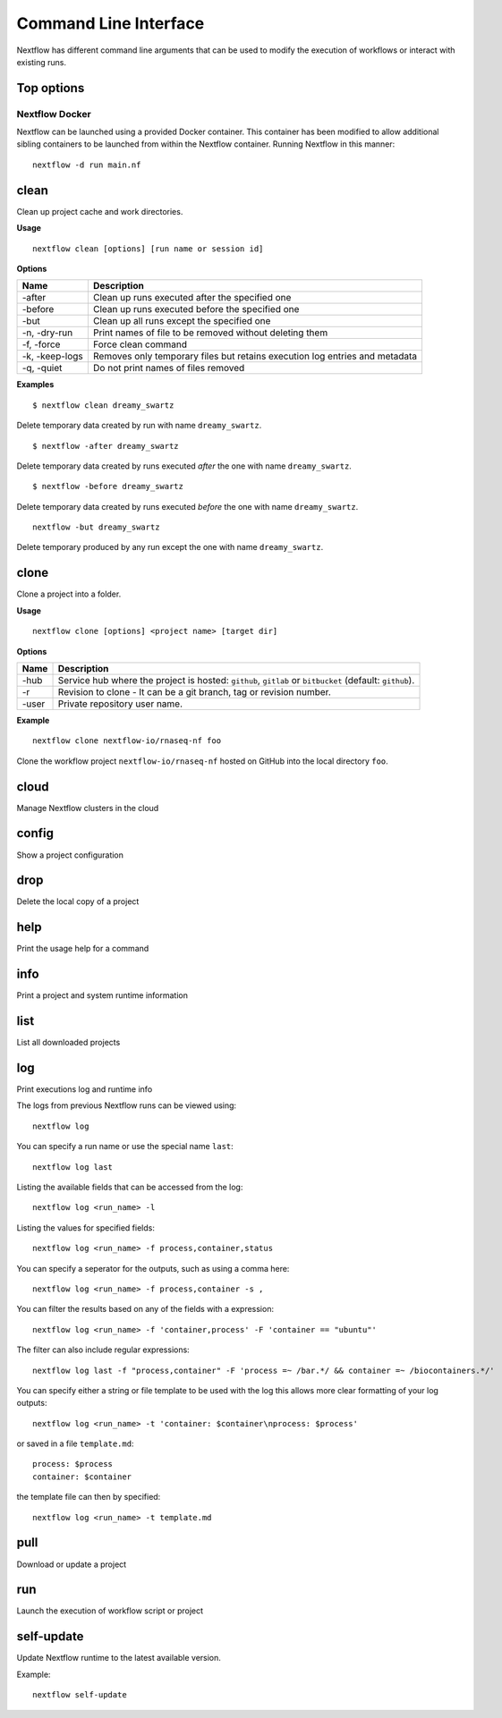 .. _cli-page:

**********************
Command Line Interface
**********************

Nextflow has different command line arguments that can be used to modify the execution of workflows or interact with existing runs.  

Top options
===========

Nextflow Docker
---------------

Nextflow can be launched using a provided Docker container. This container has been modified to allow additional sibling containers to be launched from within the Nextflow container. Running Nextflow in this manner::

    nextflow -d run main.nf

clean
=====

Clean up project cache and work directories.

**Usage** 
::

    nextflow clean [options] [run name or session id]

**Options**

=============== =============
Name            Description
=============== =============
-after          Clean up runs executed after the specified one
-before         Clean up runs executed before the specified one
-but            Clean up all runs except the specified one
-n, -dry-run    Print names of file to be removed without deleting them
-f, -force      Force clean command
-k, -keep-logs  Removes only temporary files but retains execution log entries and metadata
-q, -quiet      Do not print names of files removed
=============== =============

**Examples**
::

    $ nextflow clean dreamy_swartz

Delete temporary data created by run with name ``dreamy_swartz``.

::

    $ nextflow -after dreamy_swartz

Delete temporary data created by runs executed *after* the one with name ``dreamy_swartz``. 

::

    $ nextflow -before dreamy_swartz

Delete temporary data created by runs executed *before* the one with name ``dreamy_swartz``. 

::

    nextflow -but dreamy_swartz

Delete temporary produced by any run except the one with name ``dreamy_swartz``. 


clone
=====

Clone a project into a folder.

**Usage** 
::

    nextflow clone [options] <project name> [target dir]

**Options**

=============== =============
Name            Description
=============== =============
-hub            Service hub where the project is hosted: ``github``, ``gitlab`` or ``bitbucket`` (default: ``github``).
-r              Revision to clone - It can be a git branch, tag or revision number.
-user           Private repository user name.
=============== =============

**Example**
::

    nextflow clone nextflow-io/rnaseq-nf foo

Clone the workflow project ``nextflow-io/rnaseq-nf`` hosted on GitHub into the 
local directory ``foo``.

cloud
=====

Manage Nextflow clusters in the cloud


config
======

Show a project configuration

drop
====

Delete the local copy of a project


help
====

Print the usage help for a command



info
====

Print a project and system runtime information



list
====

List all downloaded projects




log
===

Print executions log and runtime info


The logs from previous Nextflow runs can be viewed using::

    nextflow log

You can specify a run name or use the special name ``last``::

    nextflow log last

Listing the available fields that can be accessed from the log::
    
    nextflow log <run_name> -l

Listing the values for specified fields::

    nextflow log <run_name> -f process,container,status

You can specify a seperator for the outputs, such as using a comma here::

    nextflow log <run_name> -f process,container -s ,

You can filter the results based on any of the fields with a expression::

    nextflow log <run_name> -f 'container,process' -F 'container == "ubuntu"'

The filter can also include regular expressions::

    nextflow log last -f "process,container" -F 'process =~ /bar.*/ && container =~ /biocontainers.*/'

You can specify either a string or file template to be used with the log this allows more clear formatting of your log outputs::

    nextflow log <run_name> -t 'container: $container\nprocess: $process'

or saved in a file ``template.md``::

    process: $process
    container: $container

the template file can then by specified::
    
    nextflow log <run_name> -t template.md


pull
====

Download or update a project



run
===

Launch the execution of workflow script or project

self-update
===========

Update Nextflow runtime to the latest available version.

Example:: 

    nextflow self-update


